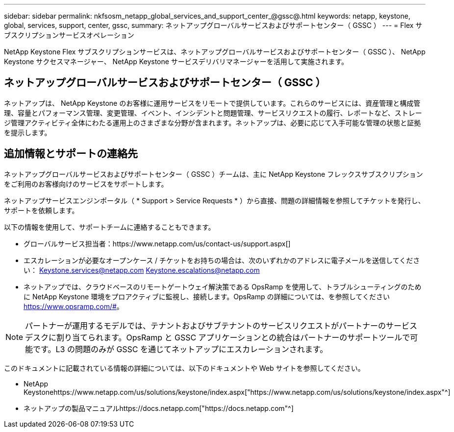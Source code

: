 ---
sidebar: sidebar 
permalink: nkfsosm_netapp_global_services_and_support_center_@gssc@.html 
keywords: netapp, keystone, global, services, support, center, gssc, 
summary: ネットアップグローバルサービスおよびサポートセンター（ GSSC ） 
---
= Flex サブスクリプションサービスオペレーション


[role="lead"]
NetApp Keystone Flex サブスクリプションサービスは、ネットアップグローバルサービスおよびサポートセンター（ GSSC ）、 NetApp Keystone サクセスマネージャー、 NetApp Keystone サービスデリバリマネージャーを活用して実施されます。



== ネットアップグローバルサービスおよびサポートセンター（ GSSC ）

ネットアップは、 NetApp Keystone のお客様に運用サービスをリモートで提供しています。これらのサービスには、資産管理と構成管理、容量とパフォーマンス管理、変更管理、イベント、インシデントと問題管理、サービスリクエストの履行、レポートなど、ストレージ管理アクティビティ全体にわたる運用上のさまざまな分野が含まれます。ネットアップは、必要に応じて入手可能な管理の状態と証拠を提示します。



== 追加情報とサポートの連絡先

ネットアップグローバルサービスおよびサポートセンター（ GSSC ）チームは、主に NetApp Keystone フレックスサブスクリプションをご利用のお客様向けのサービスをサポートします。

ネットアップサービスエンジンポータル（ * Support > Service Requests * ）から直接、問題の詳細情報を参照してチケットを発行し、サポートを依頼します。

以下の情報を使用して、サポートチームに連絡することもできます。

* グローバルサービス担当者：https://www.netapp.com/us/contact-us/support.aspx[]
* エスカレーションが必要なオープンケース / チケットをお持ちの場合は、次のいずれかのアドレスに電子メールを送信してください： Keystone.services@netapp.com Keystone.escalations@netapp.com
* ネットアップでは、クラウドベースのリモートゲートウェイ解決策である OpsRamp を使用して、トラブルシューティングのために NetApp Keystone 環境をプロアクティブに監視し、接続します。OpsRamp の詳細については、を参照してください https://www.opsramp.com/#[]。



NOTE: パートナーが運用するモデルでは、テナントおよびサブテナントのサービスリクエストがパートナーのサービスデスクに割り当てられます。OpsRamp と GSSC アプリケーションとの統合はパートナーのサポートツールで可能です。L3 の問題のみが GSSC を通じてネットアップにエスカレーションされます。

このドキュメントに記載されている情報の詳細については、以下のドキュメントや Web サイトを参照してください。

* NetApp Keystonehttps://www.netapp.com/us/solutions/keystone/index.aspx["https://www.netapp.com/us/solutions/keystone/index.aspx"^]
* ネットアップの製品マニュアルhttps://docs.netapp.com["https://docs.netapp.com"^]

